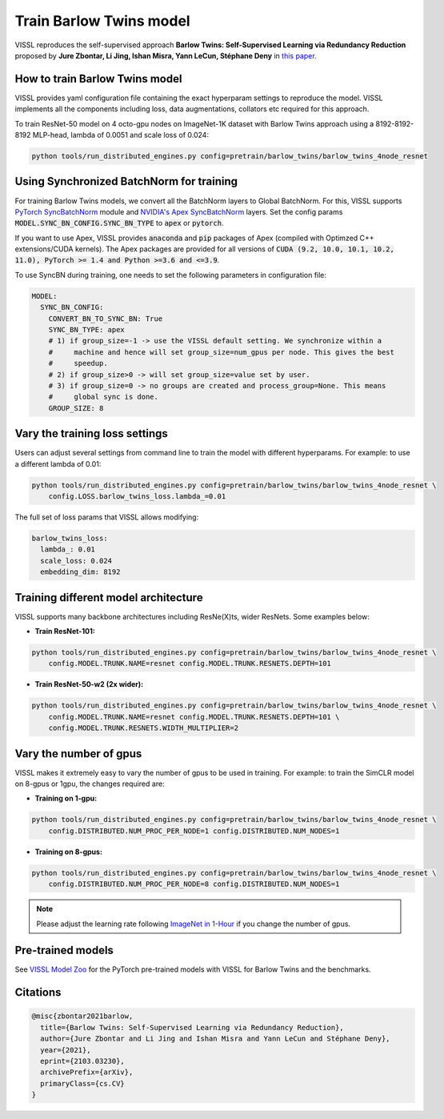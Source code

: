 Train Barlow Twins model
========================

VISSL reproduces the self-supervised approach **Barlow Twins: Self-Supervised Learning
via Redundancy Reduction** proposed by **Jure Zbontar, Li Jing, Ishan Misra, Yann LeCun,
Stéphane Deny** in `this paper <https://arxiv.org/abs/2103.03230v1>`_.

How to train Barlow Twins model
-------------------------------

VISSL provides yaml configuration file containing the exact hyperparam settings to
reproduce the model. VISSL implements all the components including loss, data
augmentations, collators etc required for this approach.

To train ResNet-50 model on 4 octo-gpu nodes on ImageNet-1K dataset with Barlow Twins approach using a 8192-8192-8192 MLP-head, lambda of 0.0051 and scale loss of 0.024:

.. code-block:: bash

    python tools/run_distributed_engines.py config=pretrain/barlow_twins/barlow_twins_4node_resnet


Using Synchronized BatchNorm for training
--------------------------------------------

For training Barlow Twins models, we convert all the BatchNorm layers to Global BatchNorm. For this, VISSL supports `PyTorch SyncBatchNorm <https://pytorch.org/docs/stable/generated/torch.nn.SyncBatchNorm.html>`_
module and `NVIDIA's Apex SyncBatchNorm <https://nvidia.github.io/apex/_modules/apex/parallel/optimized_sync_batchnorm.html>`_ layers. Set the config params :code:`MODEL.SYNC_BN_CONFIG.SYNC_BN_TYPE` to :code:`apex` or :code:`pytorch`.

If you want to use Apex, VISSL provides :code:`anaconda` and :code:`pip` packages of Apex (compiled with Optimzed C++ extensions/CUDA kernels). The Apex
packages are provided for all versions of :code:`CUDA (9.2, 10.0, 10.1, 10.2, 11.0), PyTorch >= 1.4 and Python >=3.6 and <=3.9`.

To use SyncBN during training, one needs to set the following parameters in configuration file:

.. code-block:: yaml

    MODEL:
      SYNC_BN_CONFIG:
        CONVERT_BN_TO_SYNC_BN: True
        SYNC_BN_TYPE: apex
        # 1) if group_size=-1 -> use the VISSL default setting. We synchronize within a
        #     machine and hence will set group_size=num_gpus per node. This gives the best
        #     speedup.
        # 2) if group_size>0 -> will set group_size=value set by user.
        # 3) if group_size=0 -> no groups are created and process_group=None. This means
        #     global sync is done.
        GROUP_SIZE: 8


Vary the training loss settings
------------------------------------------------
Users can adjust several settings from command line to train the model with different hyperparams. For example: to use a different
lambda of 0.01:

.. code-block:: bash

    python tools/run_distributed_engines.py config=pretrain/barlow_twins/barlow_twins_4node_resnet \
        config.LOSS.barlow_twins_loss.lambda_=0.01

The full set of loss params that VISSL allows modifying:

.. code-block:: yaml

    barlow_twins_loss:
      lambda_: 0.01
      scale_loss: 0.024
      embedding_dim: 8192


Training different model architecture
------------------------------------------------
VISSL supports many backbone architectures including ResNe(X)ts, wider ResNets. Some examples below:


* **Train ResNet-101:**

.. code-block:: bash

    python tools/run_distributed_engines.py config=pretrain/barlow_twins/barlow_twins_4node_resnet \
        config.MODEL.TRUNK.NAME=resnet config.MODEL.TRUNK.RESNETS.DEPTH=101

* **Train ResNet-50-w2 (2x wider):**

.. code-block:: bash

    python tools/run_distributed_engines.py config=pretrain/barlow_twins/barlow_twins_4node_resnet \
        config.MODEL.TRUNK.NAME=resnet config.MODEL.TRUNK.RESNETS.DEPTH=101 \
        config.MODEL.TRUNK.RESNETS.WIDTH_MULTIPLIER=2


Vary the number of gpus
------------------------------------------------

VISSL makes it extremely easy to vary the number of gpus to be used in training. For example: to train the SimCLR model on 8-gpus
or 1gpu, the changes required are:

* **Training on 1-gpu:**

.. code-block:: bash

    python tools/run_distributed_engines.py config=pretrain/barlow_twins/barlow_twins_4node_resnet \
        config.DISTRIBUTED.NUM_PROC_PER_NODE=1 config.DISTRIBUTED.NUM_NODES=1


* **Training on 8-gpus:**

.. code-block:: bash

    python tools/run_distributed_engines.py config=pretrain/barlow_twins/barlow_twins_4node_resnet \
        config.DISTRIBUTED.NUM_PROC_PER_NODE=8 config.DISTRIBUTED.NUM_NODES=1


.. note::

    Please adjust the learning rate following `ImageNet in 1-Hour <https://arxiv.org/abs/1706.02677>`_ if you change the number of gpus.


Pre-trained models
--------------------
See `VISSL Model Zoo <https://github.com/facebookresearch/vissl/blob/master/MODEL_ZOO.md>`_ for the PyTorch pre-trained models with
VISSL for Barlow Twins and the benchmarks.


Citations
---------

.. code-block:: none

    @misc{zbontar2021barlow,
      title={Barlow Twins: Self-Supervised Learning via Redundancy Reduction},
      author={Jure Zbontar and Li Jing and Ishan Misra and Yann LeCun and Stéphane Deny},
      year={2021},
      eprint={2103.03230},
      archivePrefix={arXiv},
      primaryClass={cs.CV}
    }
